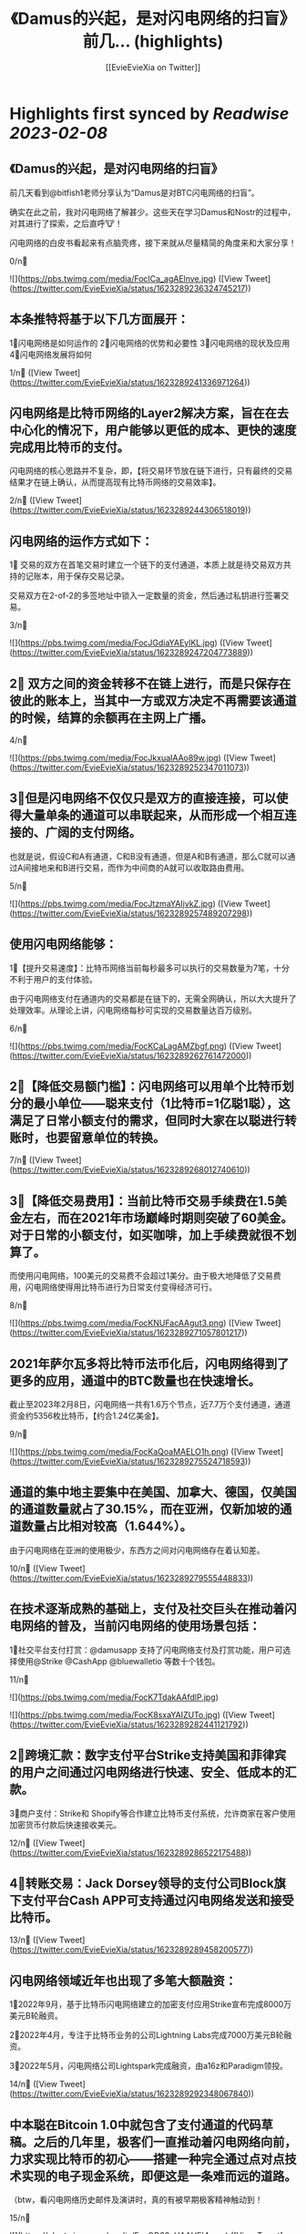 :PROPERTIES:
:title: 《Damus的兴起，是对闪电网络的扫盲》 前几... (highlights)
:author: [[EvieEvieXia on Twitter]]
:full-title: "《Damus的兴起，是对闪电网络的扫盲》 前几..."
:category: #tweets
:url: https://twitter.com/EvieEvieXia/status/1623289236324745217
:END:

* Highlights first synced by [[Readwise]] [[2023-02-08]]
** 《Damus的兴起，是对闪电网络的扫盲》

前几天看到@bitfish1老师分享认为“Damus是对BTC闪电网络的扫盲”。

确实在此之前，我对闪电网络了解甚少。这些天在学习Damus和Nostr的过程中，对其进行了探索，之后直呼🐮！

闪电网络的白皮书看起来有点脑壳疼，接下来就从尽量精简的角度来和大家分享！

0/n🧵 

![](https://pbs.twimg.com/media/FocICa_agAElnve.jpg) ([View Tweet](https://twitter.com/EvieEvieXia/status/1623289236324745217))
** 本条推特将基于以下几方面展开：

1⃣️闪电网络是如何运作的
2⃣️闪电网络的优势和必要性
3⃣️闪电网络的现状及应用
4⃣️闪电网络发展将如何

1/n🧵 ([View Tweet](https://twitter.com/EvieEvieXia/status/1623289241336971264))
** 闪电网络是比特币网络的Layer2解决方案，旨在在去中心化的情况下，用户能够以更低的成本、更快的速度完成用比特币的支付。

闪电网络的核心思路并不复杂，即，【将交易环节放在链下进行，只有最终的交易结果才在链上确认，从而提高现有比特币网络的交易效率】。

2/n🧵 ([View Tweet](https://twitter.com/EvieEvieXia/status/1623289244306518019))
** 闪电网络的运作方式如下：

1⃣ 交易的双方在首笔交易时建立一个链下的支付通道，本质上就是待交易双方共持的记账本，用于保存交易记录。

交易双方在2-of-2的多签地址中锁入一定数量的资金，然后通过私钥进行签署交易。

3/n🧵 

![](https://pbs.twimg.com/media/FocJGdiaYAEylKL.jpg) ([View Tweet](https://twitter.com/EvieEvieXia/status/1623289247204773889))
** 2⃣ 双方之间的资金转移不在链上进行，而是只保存在彼此的账本上，当其中一方或双方决定不再需要该通道的时候，结算的余额再在主网上广播。

4/n🧵 

![](https://pbs.twimg.com/media/FocJkxuaIAAo89w.jpg) ([View Tweet](https://twitter.com/EvieEvieXia/status/1623289252347011073))
** 3⃣️但是闪电网络不仅仅只是双方的直接连接，可以使得大量单条的通道可以串联起来，从而形成一个相互连接的、广阔的支付网络。

也就是说，假设C和A有通道，C和B没有通道，但是A和B有通道，那么C就可以通过A间接地来和B进行交易，而作为中间商的A就可以收取路由费用。

5/n🧵 

![](https://pbs.twimg.com/media/FocJtzmaYAIjvkZ.jpg) ([View Tweet](https://twitter.com/EvieEvieXia/status/1623289257489207298))
** 使用闪电网络能够：
1⃣️【提升交易速度】：比特币网络当前每秒最多可以执行的交易数量为7笔，十分不利于用户的支付体验。

由于闪电网络支付在通道内的交易都是在链下的，无需全网确认，所以大大提升了处理效率。从理论上讲，闪电网络每秒可实现的交易数量达百万级别。

6/n🧵 

![](https://pbs.twimg.com/media/FocKCaLagAMZbgf.png) ([View Tweet](https://twitter.com/EvieEvieXia/status/1623289262761472000))
** 2⃣️【降低交易额门槛】：闪电网络可以用单个比特币划分的最小单位——聪来支付（1比特币=1亿聪1聪），这满足了日常小额支付的需求，但同时大家在以聪进行转账时，也要留意单位的转换。

7/n🧵 ([View Tweet](https://twitter.com/EvieEvieXia/status/1623289268012740610))
** 3⃣️【降低交易费用】：当前比特币交易手续费在1.5美金左右，而在2021年市场巅峰时期则突破了60美金。对于日常的小额支付，如买咖啡，加上手续费就很不划算了。

而使用闪电网络，100美元的交易费不会超过1美分。由于极大地降低了交易费用，闪电网络使得用比特币进行为日常支付变得经济可行。

8/n🧵 

![](https://pbs.twimg.com/media/FocKNUFacAAgut3.png) ([View Tweet](https://twitter.com/EvieEvieXia/status/1623289271057801217))
** 2021年萨尔瓦多将比特币法币化后，闪电网络得到了更多的应用，通道中的BTC数量也在快速增长。

截止至2023年2月8日，闪电网络一共有1.6万个节点，近7.7万个支付通道，通道资金约5356枚比特币，【约合1.24亿美金】。

9/n🧵 

![](https://pbs.twimg.com/media/FocKaQoaMAELO1h.png) ([View Tweet](https://twitter.com/EvieEvieXia/status/1623289275524718593))
** 通道的集中地主要集中在美国、加拿大、德国，仅美国的通道数量就占了30.15%，而在亚洲，仅新加坡的通道数量占比相对较高（1.644%）。

由于闪电网络在亚洲的使用极少，东西方之间对闪电网络存在着认知差。

10/n🧵 ([View Tweet](https://twitter.com/EvieEvieXia/status/1623289279555448833))
** 在技术逐渐成熟的基础上，支付及社交巨头在推动着闪电网络的普及，当前闪电网络的使用场景包括：

1⃣️社交平台支付打赏：@damusapp 支持了闪电网络支付及打赏功能，用户可选择使用@Strike  @CashApp  @bluewalletio 等数十个钱包。

11/n🧵 

![](https://pbs.twimg.com/media/FocK7TdakAAfdlP.jpg) 

![](https://pbs.twimg.com/media/FocK8sxaYAIZUTo.jpg) ([View Tweet](https://twitter.com/EvieEvieXia/status/1623289282441121792))
** 2⃣️跨境汇款：数字支付平台Strike支持美国和菲律宾的用户之间通过闪电网络进行快速、安全、低成本的汇款。

3⃣️商户支付：Strike和 Shopify等合作建立比特币支付系统，允许商家在客户使用加密货币付款后快速接收美元。

12/n🧵 ([View Tweet](https://twitter.com/EvieEvieXia/status/1623289286522175488))
** 4⃣️转账交易：Jack Dorsey领导的支付公司Block旗下支付平台Cash APP可支持通过闪电网络发送和接受比特币。

13/n🧵 ([View Tweet](https://twitter.com/EvieEvieXia/status/1623289289458200577))
** 闪电网络领域近年也出现了多笔大额融资：

1⃣️2022年9月，基于比特币闪电网络建立的加密支付应用Strike宣布完成8000万美元B轮融资。

2⃣️2022年4月，专注于比特币业务的公司Lightning Labs完成7000万美元B轮融资。

3⃣️2022年5月，闪电网络公司Lightspark完成融资，由a16z和Paradigm领投。

14/n🧵 ([View Tweet](https://twitter.com/EvieEvieXia/status/1623289292348067840))
** 中本聪在Bitcoin 1.0中就包含了支付通道的代码草稿。之后的几年里，极客们一直推动着闪电网络向前，力求实现比特币的初心——搭建一种完全通过点对点技术实现的电子现金系统，即便这是一条难而远的道路。

（btw，看闪电网络历史邮件及演讲时，真的有被早期极客精神触动到！

15/n🧵 

![](https://pbs.twimg.com/media/FocOD33aUAAHEI4.png) ([View Tweet](https://twitter.com/EvieEvieXia/status/1623289295292489732))
** 闪电网络为比特币用于日常支付开辟了新的路径。自2018年正式落地，闪电网络仍处于早期阶段，但2021年来，其发展迅速，逐渐在用户群体间形成共识，并扩展了真实有效的用例。

16/n🧵 ([View Tweet](https://twitter.com/EvieEvieXia/status/1623289300124311552))
** Damus作为去中心化社交应用，支持用户进行闪电网络支付和打赏，通过这种方式或将有效地培养用户使用比特币进行小额支付的习惯。

另外，Strike、Lightning Labs等也在持续推进闪电网络的普及。

或许终将有一天，闪电网络之于比特币，如同Visa之于货币，让比特币的初心得以实现。

17/n🧵 ([View Tweet](https://twitter.com/EvieEvieXia/status/1623289303135834114))
** 终于对「闪电网络」进行了总结，更详细的内容大家可以点开链接看PDF！参考文章及图片来源也都放在里面啦。

https://t.co/MmyX6d9obA

大家的点赞/转发就是对eeevie最大的鼓励！
若有疏漏，欢迎交流指正！🫡

最后感谢 @FinanceYF5 创建的crypto最全数据库的内容支持！以及@bc1Bill 的启发！ 

![](https://pbs.twimg.com/media/FocUduwacAIJRIb.jpg) ([View Tweet](https://twitter.com/EvieEvieXia/status/1623289309028810753))